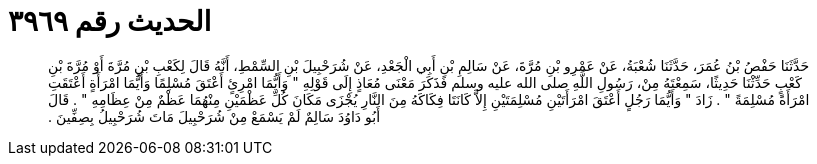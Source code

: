 
= الحديث رقم ٣٩٦٩

[quote.hadith]
حَدَّثَنَا حَفْصُ بْنُ عُمَرَ، حَدَّثَنَا شُعْبَةُ، عَنْ عَمْرِو بْنِ مُرَّةَ، عَنْ سَالِمِ بْنِ أَبِي الْجَعْدِ، عَنْ شُرَحْبِيلَ بْنِ السِّمْطِ، أَنَّهُ قَالَ لِكَعْبِ بْنِ مُرَّةَ أَوْ مُرَّةَ بْنِ كَعْبٍ حَدِّثْنَا حَدِيثًا، سَمِعْتَهُ مِنْ، رَسُولِ اللَّهِ صلى الله عليه وسلم فَذَكَرَ مَعْنَى مُعَاذٍ إِلَى قَوْلِهِ ‏"‏ وَأَيُّمَا امْرِئٍ أَعْتَقَ مُسْلِمًا وَأَيُّمَا امْرَأَةٍ أَعْتَقَتِ امْرَأَةً مُسْلِمَةً ‏"‏ ‏.‏ زَادَ ‏"‏ وَأَيُّمَا رَجُلٍ أَعْتَقَ امْرَأَتَيْنِ مُسْلِمَتَيْنِ إِلاَّ كَانَتَا فِكَاكَهُ مِنَ النَّارِ يُجْزَى مَكَانَ كُلِّ عَظْمَيْنِ مِنْهُمَا عَظْمٌ مِنْ عِظَامِهِ ‏"‏ ‏.‏ قَالَ أَبُو دَاوُدَ سَالِمٌ لَمْ يَسْمَعْ مِنْ شُرَحْبِيلَ مَاتَ شُرَحْبِيلُ بِصِفِّينَ ‏.‏